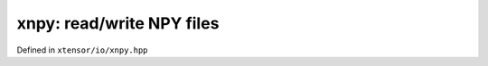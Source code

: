 .. Copyright (c) 2016, Johan Mabille, Sylvain Corlay and Wolf Vollprecht

   Distributed under the terms of the BSD 3-Clause License.

   The full license is in the file LICENSE, distributed with this software.

xnpy: read/write NPY files
==========================

Defined in ``xtensor/io/xnpy.hpp``

.. doxygenfunction:: xt::load_npy(std::istream&)

.. doxygenfunction:: xt::load_npy(const std::string&)

.. doxygenfunction:: xt::dump_npy(const std::string&, const xexpression<E>&)

.. doxygenfunction:: xt::dump_npy(const xexpression<E>&)
